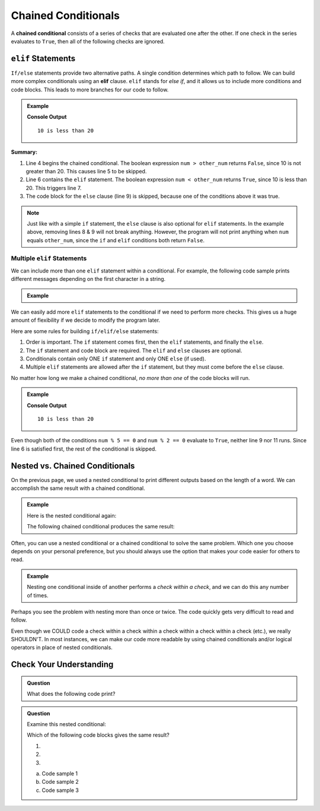 Chained Conditionals
====================

.. index::
   single: conditional; chained

A **chained conditional** consists of a series of checks that are evaluated one
after the other. If one check in the series evaluates to ``True``, then all of
the following checks are ignored.

``elif`` Statements
-------------------

.. index:: ! elif

``If/else`` statements provide two alternative paths. A single condition
determines which path to follow. We can build more complex conditionals using
an **elif** clause. ``elif`` stands for *else if*, and it allows us to include
more conditions and code blocks. This leads to more branches for our code to
follow.

.. admonition:: Example

   .. sourcecode:: python
      :linenos:

      num = 10
      other_num = 20

      if num > other_num:
         print(num, "is greater than", other_num)
      elif num < other_num:
         print(num, "is less than", other_num)
      else:
         print(num, "is equal to", other_num)

   **Console Output**

   ::

      10 is less than 20

**Summary:**

#. Line 4 begins the chained conditional. The boolean expression ``num > other_num``
   returns ``False``, since 10 is not greater than 20. This causes line 5 to be
   skipped.
#. Line 6 contains the ``elif`` statement. The boolean expression
   ``num < other_num`` returns ``True``, since 10 is less than 20. This
   triggers line 7.
#. The code block for the ``else`` clause (line 9) is skipped, because one of
   the conditions above it was true.

.. admonition:: Note

   Just like with a simple ``if`` statement, the ``else`` clause is also optional
   for ``elif`` statements. In the example above, removing lines 8 & 9 will
   not break anything. However, the program will not print anything when
   ``num`` equals ``other_num``, since the ``if`` and ``elif`` conditions both
   return ``False``.

Multiple ``elif`` Statements
^^^^^^^^^^^^^^^^^^^^^^^^^^^^

We can include more than one ``elif`` statement within a conditional. For
example, the following code sample prints different messages depending on the
first character in a string.

.. admonition:: Example

   .. sourcecode:: python
      :linenos:

      character = 'P'
      lowercase = 'abcdefghijklmnopqrstuvwxyz'
      uppercase = 'ABCDEFGHIJKLMNOPQRSTUVWXYZ'
      digits = '0123456789'

      if character in lowercase:
         print(character, 'is a lowercase letter.')
      elif character in uppercase:
         print(character, 'is an UPPERCASE letter.')
      elif character in digits:
         print(character, 'is a number.')
      else:
         print('&**%#!', character, 'is a punctuation mark or a space.')

We can easily add more ``elif`` statements to the conditional if we need to
perform more checks. This gives us a huge amount of flexibility if we decide
to modify the program later.

Here are some rules for building ``if/elif/else`` statements:

#. Order is important. The ``if`` statement comes first, then the ``elif``
   statements, and finally the ``else``.
#. The ``if`` statement and code block are required. The ``elif`` and ``else``
   clauses are optional.
#. Conditionals contain only ONE ``if`` statement and only ONE ``else``
   (if used).
#. Multiple ``elif`` statements are allowed after the ``if`` statement, but
   they must come before the ``else`` clause.

No matter how long we make a chained conditional, *no more than one* of the
code blocks will run.

.. admonition:: Example

   .. sourcecode:: python
      :linenos:

      num = 10;
      other_num = 20;

      if num > other_num:
         print(num, "is greater than", other_num)
      elif num < other_num:
         print(num, "is less than", other_num)
      elif num % 5 == 0:
         print(num, "is divisible by 5")
      elif num % 2 == 0:
         print(num, "is even")

   **Console Output**

   ::

      10 is less than 20

Even though both of the conditions ``num % 5 == 0`` and ``num % 2 == 0``
evaluate to ``True``, neither line 9 nor 11 runs. Since line 6 is satisfied
first, the rest of the conditional is skipped.

Nested vs. Chained Conditionals
-------------------------------

On the previous page, we used a nested conditional to print different outputs
based on the length of a word. We can accomplish the same result with a
chained conditional.

.. admonition:: Example

   Here is the nested conditional again:

   .. sourcecode:: python
      :linenos:

      word = input('Please enter a word: ')

      if len(word) == 4:
         print("What did your mom tell you about using 4-letter words?")
      else:
         if len(word) < 4:
            print("You can think of a longer word than that!")
         else:
            print("Excellent word!")

   The following chained conditional produces the same result:

   .. sourcecode:: python
      :linenos:

      word = input('Please enter a word: ')

      if len(word) == 4:
         print("What did your mom tell you about using 4-letter words?")
      elif len(word) < 4:
         print("You can think of a longer word than that!")
      else:
         print("Excellent word!")

Often, you can use a nested conditional or a chained conditional to solve the
same problem. Which one you choose depends on your personal preference, but
you should always use the option that makes your code easier for others to
read.

.. admonition:: Example

   Nesting one conditional inside of another performs a *check within a check*,
   and we can do this any number of times.

   .. sourcecode:: python
      :linenos:

      if condition_1:
         # code here

         if condition_2:
            # code here

            if condition_3:
               # code here
            else:
               # code here

         else:
            # code here

      else:
         # code here

Perhaps you see the problem with nesting more than once or twice. The code
quickly gets very difficult to read and follow.

Even though we COULD code a check within a check within a check within a check
within a check (etc.), we really SHOULDN'T. In most instances, we can
make our code more readable by using chained conditionals and/or logical
operators in place of nested conditionals.

Check Your Understanding
------------------------

.. admonition:: Question

   What does the following code print?

   .. sourcecode:: python
      :linenos:

      num = 8

      if num % 2 == 0:
         print("Launch")
      elif num > 5:
         print("Code")
      else:
         print("LaunchCode")

      a. ``Launch``
      b. ``Code``
      c. ``Launch Code``
      d. ``LaunchCode``

.. Answer = a

.. admonition:: Question

   Examine this nested conditional:

   .. sourcecode:: python
      :linenos:

      num = -10
      if num < 0:
         print("The negative number", num, "is not valid here.")
      else:
         if num > 0:
            print(num, "is a positive number")
         else:
            print(num, "is 0")

   Which of the following code blocks gives the same result?

   #. .. sourcecode:: python
         :lineno-start: 2

         if num < 0:
            print("The negative number", num, "is not valid here.")
         else num > 0:
            print(num, "is a positive number")
         else:
            print(num, "is 0")
   #. .. sourcecode:: python
         :lineno-start: 2

         if num < 0:
            print("The negative number", num, "is not valid here.")
         elif num > 0:
            print(num, "is a positive number")
         else:
            print(num, "is 0")
   #. .. sourcecode:: python
         :lineno-start: 2

         if num < 0:
            print("The negative number", num, "is not valid here.")
         if num > 0:
            print(num, "is a positive number")
         else:
            print(num, "is 0")

   a. Code sample 1
   b. Code sample 2
   c. Code sample 3

.. Answer = b
